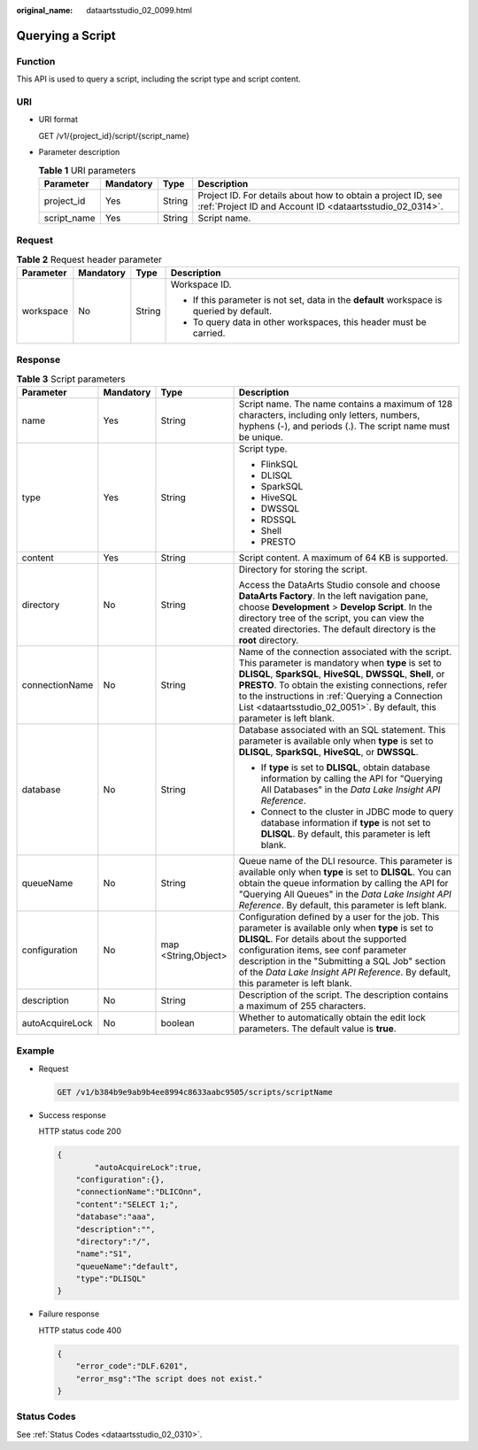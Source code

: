 :original_name: dataartsstudio_02_0099.html

.. _dataartsstudio_02_0099:

Querying a Script
=================

Function
--------

This API is used to query a script, including the script type and script content.

URI
---

-  URI format

   GET /v1/{project_id}/script/{script_name}

-  Parameter description

   .. table:: **Table 1** URI parameters

      +-------------+-----------+--------+--------------------------------------------------------------------------------------------------------------------------+
      | Parameter   | Mandatory | Type   | Description                                                                                                              |
      +=============+===========+========+==========================================================================================================================+
      | project_id  | Yes       | String | Project ID. For details about how to obtain a project ID, see :ref:`Project ID and Account ID <dataartsstudio_02_0314>`. |
      +-------------+-----------+--------+--------------------------------------------------------------------------------------------------------------------------+
      | script_name | Yes       | String | Script name.                                                                                                             |
      +-------------+-----------+--------+--------------------------------------------------------------------------------------------------------------------------+

Request
-------

.. table:: **Table 2** Request header parameter

   +-----------------+-----------------+-----------------+-------------------------------------------------------------------------------------------+
   | Parameter       | Mandatory       | Type            | Description                                                                               |
   +=================+=================+=================+===========================================================================================+
   | workspace       | No              | String          | Workspace ID.                                                                             |
   |                 |                 |                 |                                                                                           |
   |                 |                 |                 | -  If this parameter is not set, data in the **default** workspace is queried by default. |
   |                 |                 |                 | -  To query data in other workspaces, this header must be carried.                        |
   +-----------------+-----------------+-----------------+-------------------------------------------------------------------------------------------+

Response
--------

.. table:: **Table 3** Script parameters

   +-----------------+-----------------+---------------------+------------------------------------------------------------------------------------------------------------------------------------------------------------------------------------------------------------------------------------------------------------------------------------------------------------------------------------------------------------+
   | Parameter       | Mandatory       | Type                | Description                                                                                                                                                                                                                                                                                                                                                |
   +=================+=================+=====================+============================================================================================================================================================================================================================================================================================================================================================+
   | name            | Yes             | String              | Script name. The name contains a maximum of 128 characters, including only letters, numbers, hyphens (-), and periods (.). The script name must be unique.                                                                                                                                                                                                 |
   +-----------------+-----------------+---------------------+------------------------------------------------------------------------------------------------------------------------------------------------------------------------------------------------------------------------------------------------------------------------------------------------------------------------------------------------------------+
   | type            | Yes             | String              | Script type.                                                                                                                                                                                                                                                                                                                                               |
   |                 |                 |                     |                                                                                                                                                                                                                                                                                                                                                            |
   |                 |                 |                     | -  FlinkSQL                                                                                                                                                                                                                                                                                                                                                |
   |                 |                 |                     | -  DLISQL                                                                                                                                                                                                                                                                                                                                                  |
   |                 |                 |                     | -  SparkSQL                                                                                                                                                                                                                                                                                                                                                |
   |                 |                 |                     | -  HiveSQL                                                                                                                                                                                                                                                                                                                                                 |
   |                 |                 |                     | -  DWSSQL                                                                                                                                                                                                                                                                                                                                                  |
   |                 |                 |                     | -  RDSSQL                                                                                                                                                                                                                                                                                                                                                  |
   |                 |                 |                     | -  Shell                                                                                                                                                                                                                                                                                                                                                   |
   |                 |                 |                     | -  PRESTO                                                                                                                                                                                                                                                                                                                                                  |
   +-----------------+-----------------+---------------------+------------------------------------------------------------------------------------------------------------------------------------------------------------------------------------------------------------------------------------------------------------------------------------------------------------------------------------------------------------+
   | content         | Yes             | String              | Script content. A maximum of 64 KB is supported.                                                                                                                                                                                                                                                                                                           |
   +-----------------+-----------------+---------------------+------------------------------------------------------------------------------------------------------------------------------------------------------------------------------------------------------------------------------------------------------------------------------------------------------------------------------------------------------------+
   | directory       | No              | String              | Directory for storing the script.                                                                                                                                                                                                                                                                                                                          |
   |                 |                 |                     |                                                                                                                                                                                                                                                                                                                                                            |
   |                 |                 |                     | Access the DataArts Studio console and choose **DataArts Factory**. In the left navigation pane, choose **Development** > **Develop Script**. In the directory tree of the script, you can view the created directories. The default directory is the **root** directory.                                                                                  |
   +-----------------+-----------------+---------------------+------------------------------------------------------------------------------------------------------------------------------------------------------------------------------------------------------------------------------------------------------------------------------------------------------------------------------------------------------------+
   | connectionName  | No              | String              | Name of the connection associated with the script. This parameter is mandatory when **type** is set to **DLISQL**, **SparkSQL**, **HiveSQL**, **DWSSQL**, **Shell**, or **PRESTO**. To obtain the existing connections, refer to the instructions in :ref:`Querying a Connection List <dataartsstudio_02_0051>`. By default, this parameter is left blank. |
   +-----------------+-----------------+---------------------+------------------------------------------------------------------------------------------------------------------------------------------------------------------------------------------------------------------------------------------------------------------------------------------------------------------------------------------------------------+
   | database        | No              | String              | Database associated with an SQL statement. This parameter is available only when **type** is set to **DLISQL**, **SparkSQL**, **HiveSQL**, or **DWSSQL**.                                                                                                                                                                                                  |
   |                 |                 |                     |                                                                                                                                                                                                                                                                                                                                                            |
   |                 |                 |                     | -  If **type** is set to **DLISQL**, obtain database information by calling the API for "Querying All Databases" in the *Data Lake Insight API Reference*.                                                                                                                                                                                                 |
   |                 |                 |                     | -  Connect to the cluster in JDBC mode to query database information if **type** is not set to **DLISQL**. By default, this parameter is left blank.                                                                                                                                                                                                       |
   +-----------------+-----------------+---------------------+------------------------------------------------------------------------------------------------------------------------------------------------------------------------------------------------------------------------------------------------------------------------------------------------------------------------------------------------------------+
   | queueName       | No              | String              | Queue name of the DLI resource. This parameter is available only when **type** is set to **DLISQL**. You can obtain the queue information by calling the API for "Querying All Queues" in the *Data Lake Insight API Reference*. By default, this parameter is left blank.                                                                                 |
   +-----------------+-----------------+---------------------+------------------------------------------------------------------------------------------------------------------------------------------------------------------------------------------------------------------------------------------------------------------------------------------------------------------------------------------------------------+
   | configuration   | No              | map <String,Object> | Configuration defined by a user for the job. This parameter is available only when **type** is set to **DLISQL**. For details about the supported configuration items, see conf parameter description in the "Submitting a SQL Job" section of the *Data Lake Insight API Reference*. By default, this parameter is left blank.                            |
   +-----------------+-----------------+---------------------+------------------------------------------------------------------------------------------------------------------------------------------------------------------------------------------------------------------------------------------------------------------------------------------------------------------------------------------------------------+
   | description     | No              | String              | Description of the script. The description contains a maximum of 255 characters.                                                                                                                                                                                                                                                                           |
   +-----------------+-----------------+---------------------+------------------------------------------------------------------------------------------------------------------------------------------------------------------------------------------------------------------------------------------------------------------------------------------------------------------------------------------------------------+
   | autoAcquireLock | No              | boolean             | Whether to automatically obtain the edit lock parameters. The default value is **true**.                                                                                                                                                                                                                                                                   |
   +-----------------+-----------------+---------------------+------------------------------------------------------------------------------------------------------------------------------------------------------------------------------------------------------------------------------------------------------------------------------------------------------------------------------------------------------------+

Example
-------

-  Request

   .. code-block:: text

      GET /v1/b384b9e9ab9b4ee8994c8633aabc9505/scripts/scriptName

-  Success response

   HTTP status code 200

   .. code-block::

      {
              "autoAcquireLock":true,
          "configuration":{},
          "connectionName":"DLICOnn",
          "content":"SELECT 1;",
          "database":"aaa",
          "description":"",
          "directory":"/",
          "name":"S1",
          "queueName":"default",
          "type":"DLISQL"
      }

-  Failure response

   HTTP status code 400

   .. code-block::

      {
          "error_code":"DLF.6201",
          "error_msg":"The script does not exist."
      }

Status Codes
------------

See :ref:`Status Codes <dataartsstudio_02_0310>`.
